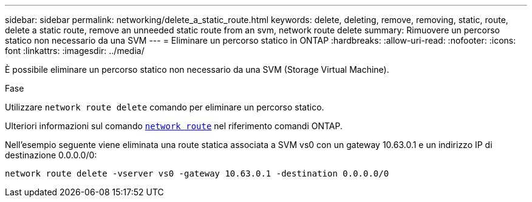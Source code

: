 ---
sidebar: sidebar 
permalink: networking/delete_a_static_route.html 
keywords: delete, deleting, remove, removing, static, route, delete a static route, remove an unneeded static route from an svm, network route delete 
summary: Rimuovere un percorso statico non necessario da una SVM 
---
= Eliminare un percorso statico in ONTAP
:hardbreaks:
:allow-uri-read: 
:nofooter: 
:icons: font
:linkattrs: 
:imagesdir: ../media/


[role="lead"]
È possibile eliminare un percorso statico non necessario da una SVM (Storage Virtual Machine).

.Fase
Utilizzare `network route delete` comando per eliminare un percorso statico.

Ulteriori informazioni sul comando link:http://docs.NetApp.com/us-en/ONTAP-cli/network-route-delete.html[`network route`^] nel riferimento comandi ONTAP.

Nell'esempio seguente viene eliminata una route statica associata a SVM vs0 con un gateway 10.63.0.1 e un indirizzo IP di destinazione 0.0.0.0/0:

....
network route delete -vserver vs0 -gateway 10.63.0.1 -destination 0.0.0.0/0
....